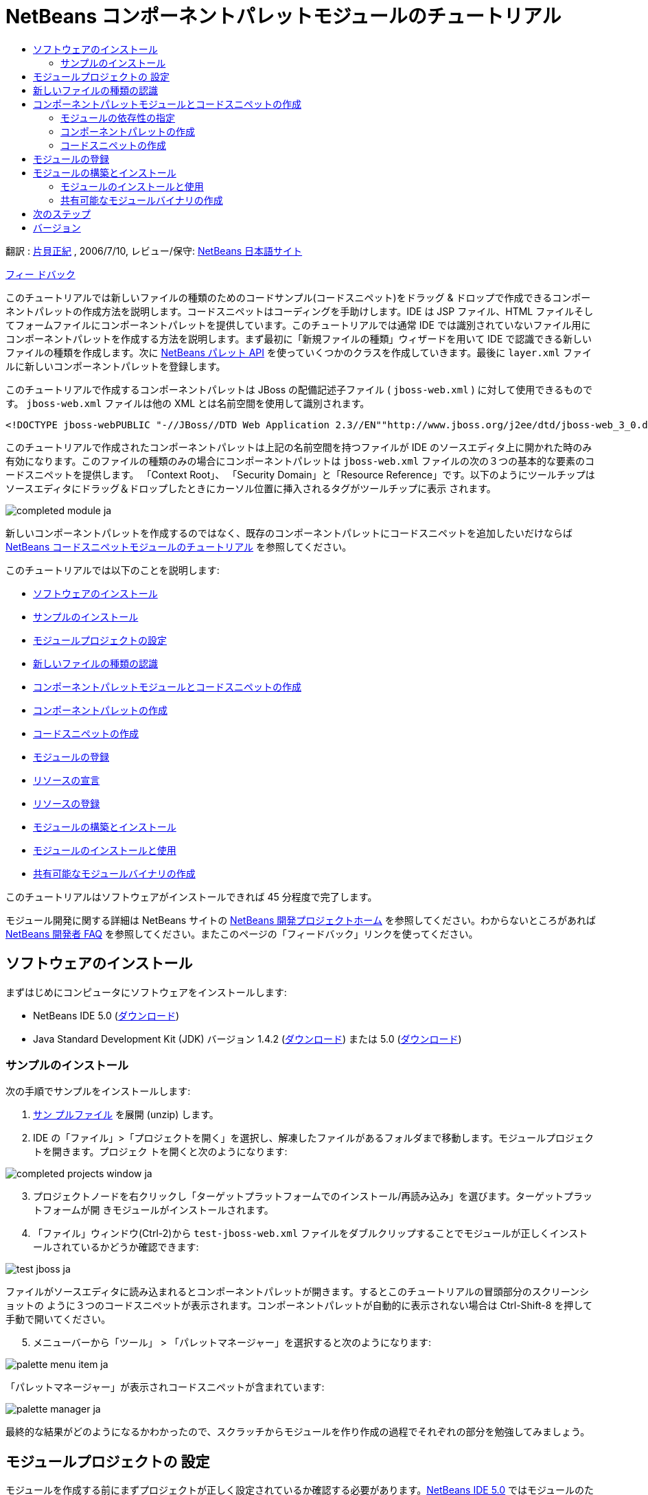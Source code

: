 // 
//     Licensed to the Apache Software Foundation (ASF) under one
//     or more contributor license agreements.  See the NOTICE file
//     distributed with this work for additional information
//     regarding copyright ownership.  The ASF licenses this file
//     to you under the Apache License, Version 2.0 (the
//     "License"); you may not use this file except in compliance
//     with the License.  You may obtain a copy of the License at
// 
//       http://www.apache.org/licenses/LICENSE-2.0
// 
//     Unless required by applicable law or agreed to in writing,
//     software distributed under the License is distributed on an
//     "AS IS" BASIS, WITHOUT WARRANTIES OR CONDITIONS OF ANY
//     KIND, either express or implied.  See the License for the
//     specific language governing permissions and limitations
//     under the License.
//

= NetBeans コンポーネントパレットモジュールのチュートリアル
:jbake-type: platform-tutorial
:jbake-tags: tutorials 
:jbake-status: published
:syntax: true
:source-highlighter: pygments
:toc: left
:toc-title:
:icons: font
:experimental:
:description: NetBeans コンポーネントパレットモジュールのチュートリアル - Apache NetBeans
:keywords: Apache NetBeans Platform, Platform Tutorials, NetBeans コンポーネントパレットモジュールのチュートリアル

翻訳 : link:http://blogs.oracle.com/roller/page/katakai[+片貝正紀+] , 2006/7/10, レビュー/保守: link:http://ja.netbeans.org/index.html[+NetBeans 日本語サイト+]

link:mailto:masaki@netbeans.org?subject=Feedback:%20NetBeans%20IDE%20Component%20Palette%20Module%20Tutorial[+フィー ドバック+]

このチュートリアルでは新しいファイルの種類のためのコードサンプル(コードスニペット)をドラッグ &amp; ドロップで作成できるコンポーネントパレットの作成方法を説明します。コードスニペットはコーディングを手助けします。IDE は JSP ファイル、HTML ファイルそしてフォームファイルにコンポーネントパレットを提供しています。このチュートリアルでは通常 IDE では識別されていないファイル用にコンポーネントパレットを作成する方法を説明します。まず最初に「新規ファイルの種類」ウィザードを用いて IDE で認識できる新しいファイルの種類を作成します。次に link:https://netbeans.org/download/dev/javadoc/org-netbeans-spi-palette/overview-summary.html[+NetBeans パレット API+] を使っていくつかのクラスを作成していきます。最後に  ``layer.xml``  ファイルに新しいコンポーネントパレットを登録します。

このチュートリアルで作成するコンポーネントパレットは JBoss の配備記述子ファイル ( ``jboss-web.xml`` ) に対して使用できるものです。 ``jboss-web.xml``  ファイルは他の XML とは名前空間を使用して識別されます。


[source,java]
----

<!DOCTYPE jboss-webPUBLIC "-//JBoss//DTD Web Application 2.3//EN""http://www.jboss.org/j2ee/dtd/jboss-web_3_0.dtd">
----

このチュートリアルで作成されたコンポーネントパレットは上記の名前空間を持つファイルが IDE のソースエディタ上に開かれた時のみ有効になります。このファイルの種類のみの場合にコンポーネントパレットは  ``jboss-web.xml``  ファイルの次の３つの基本的な要素のコードスニペットを提供します。 「Context Root」、 「Security Domain」と「Resource Reference」です。以下のようにツールチップはソースエディタにドラッグ＆ドロップしたときにカーソル位置に挿入されるタグがツールチップに表示 されます。

image::images/completed-module_ja.png[]

新しいコンポーネントパレットを作成するのではなく、既存のコンポーネントパレットにコードスニペットを追加したいだけならば link:nbm-palette-api1.html[+NetBeans コードスニペットモジュールのチュートリアル+] を参照してください。

このチュートリアルでは以下のことを説明します:

* <<installing,ソフトウェアのインストール>>
* <<installing-sample,サンプルのインストール>>
* <<creatingthemoduleproject,モジュールプロジェクトの設定>>
* <<recognizing-filetype,新しいファイルの種類の認識>>
* <<coding-module,コンポーネントパレットモジュールとコードスニペットの作成>>
* <<creating-palettes,コンポーネントパレットの作成>>
* <<creating-snippets,コードスニペットの作成>>
* <<registering-module,モジュールの登録>>
* <<declaring-resources,リソースの宣言>>
* <<registering-resoucres,リソースの登録>>
* <<building,モジュールの構築とインストール>>
* <<install-plugin,モジュールのインストールと使用>>
* <<share-plugin,共有可能なモジュールバイナリの作成>>

このチュートリアルはソフトウェアがインストールできれば 45 分程度で完了します。

モジュール開発に関する詳細は NetBeans サイトの link:https://platform.netbeans.org/index.html[+NetBeans 開発プロジェクトホーム+] を参照してください。わからないところがあれば link:http://wiki.netbeans.org/wiki/view/NetBeansDeveloperFAQ[+NetBeans 開発者 FAQ+] を参照してください。またこのページの「フィードバック」リンクを使ってください。



== ソフトウェアのインストール

まずはじめにコンピュータにソフトウェアをインストールします:

* NetBeans IDE 5.0 (link:http://www.netbeans.info/downloads/download.php?a=n&p=1[+ダウンロード+])
* Java Standard Development Kit (JDK) バージョン 1.4.2 (link:http://java.sun.com/j2se/1.4.2/jadownload.html[+ダウンロード+]) または 5.0 (link:http://java.sun.com/j2se/1.5.0/ja/download.html[+ダウンロード+])



=== サンプルのインストール

次の手順でサンプルをインストールします:


[start=1]
1. link:https://netbeans.org/files/documents/4/651/jbosswebxml.zip[+サン プルファイル+] を展開 (unzip) します。

[start=2]
2. IDE の「ファイル」>「プロジェクトを開く」を選択し、解凍したファイルがあるフォルダまで移動します。モジュールプロジェクトを開きます。プロジェク トを開くと次のようになります:

image::images/completed-projects-window_ja.png[]


[start=3]
3. プロジェクトノードを右クリックし「ターゲットプラットフォームでのインストール/再読み込み」を選びます。ターゲットプラットフォームが開 きモジュールがインストールされます。

[start=4]
4. 「ファイル」ウィンドウ(Ctrl-2)から  ``test-jboss-web.xml``  ファイルをダブルクリップすることでモジュールが正しくインストールされているかどうか確認できます:

image::images/test-jboss_ja.png[]

ファイルがソースエディタに読み込まれるとコンポーネントパレットが開きます。するとこのチュートリアルの冒頭部分のスクリーンショットの ように３つのコードスニペットが表示されます。コンポーネントパレットが自動的に表示されない場合は Ctrl-Shift-8 を押して手動で開いてください。


[start=5]
5. メニューバーから「ツール」 > 「パレットマネージャー」を選択すると次のようになります:

image::images/palette-menu-item_ja.png[]

「パレットマネージャー」が表示されコードスニペットが含まれています:

image::images/palette-manager_ja.png[]

最終的な結果がどのようになるかわかったので、スクラッチからモジュールを作り作成の過程でそれぞれの部分を勉強してみましょう。



== モジュールプロジェクトの 設定

モジュールを作成する前にまずプロジェクトが正しく設定されているか確認する必要があります。link:http://www.netbeans.info/downloads/download.php?a=n&p=1[+NetBeans IDE 5.0+] ではモジュールのための基本的なファイルを設定するためにウィザードを提供しています。


[start=1]
1. 「ファイル」>「新規プロジェクト」(Ctrl-Shift-N) を選択してください。「カテゴリ」で「NetBeans プラグインモジュール」を選択します。「プロジェクト」では「モジュールプロジェクト」を選択し「次へ」ボタンをクリックします。

[start=2]
2. 「名前と場所」パネルでは「プロジェクト名」に「 ``jbosswebxml`` 」と入力します。「プロジェクトの場所」は適当な コンピューター上のディレクトリを指定します。たとえば  ``c:\mymodules``  などです。「スタンドアロンモジュール」のラジオボタンはそのままにし「主プロジェクトとして設定」チェックボックスを選択します。「次へ」をクリックし ます。

[start=3]
3. 「基本モジュール構成」パネルでは「コード名ベース」で  ``yourorghere``  を  ``org.netbeans.modules``  に置き換え、 ``org.netbeans.modules.jbosswebxml``  にします。「地域対応のバンドル」と「XML レイヤー」はそのままにし  ``org/netbeans/modules/jbosswebxml``  にこれらのファイルが保存されるようにします。「完了」ボタンをクリックします。

IDE は  ``jbosswebxml``  プロジェクトを作成します。プロジェクトは必要なすべてのソースやメタデータ、たとえばプロジェクトの構築スクリプトなどを含んでいます。プロジェクトは IDE 上で開かれます。「プロジェクト」ウィンドウ(Ctrl-1) で理論的な構成を表示できます。また「ファイル」ウィンドウ(Ctrl-2)ではファイル構造を表示できます。 


== 新しいファイルの種類の認識


[start=1]
1. プロジェクトノードで右クリックして「新規」>「ファイルの種類」を選択します。「次へ」をクリックします。

[start=2]
2. 「ファイルの認識」パネルでは次のようにします:
* 「MIME タイプ」には  ``text/x-jboss+xml``  と入力します。
* 「XML のルート要素」の編集ボックスに「 ``public-id="-//JBoss//DTD Web Application 2.3//EN"`` 」と入力します。

「ファイルの認識」パネルはこのようになります:

image::images/filewizard1_ja.png[]

「ファイルの認識」パネルのそれぞれの項目は次のようになっています:

* *MIME タイプ* はデータオブジェクトの一意の MIME タイプを指定します。
* *認識方法*
* *ファイル拡張子* は IDE がその MIME タイプに割り当てるひとつあるいはそれ以上のファイル拡張子を指定します。ファイル拡張子は任意でドット(.)を先頭に付けることができます。セパレータ はコンマ、空白あるいはどちらでもかまいません。したがって以下の例はすべて有効です:
*  ``.abc,.def`` 
*  ``.abc .def`` 
*  ``abc def`` 
*  ``abc,.def ghi, .wow`` 

JAR ファイルのマニフェストファイルは "MANIFEST.MF" であり少なくとも UNIX プラットフォームでは大文字小文字が区別されます。そのためこのチュートリアルでは _２つ_ の MIME タイプを使用します、 ``.mf``  と  ``.MF``  です。

* *XML ルート要素* は他の XML ファイルと区別するための一意に決められた名前空間です。XML ファイルは同じ拡張子 ( ``xml`` ) を持つので IDE はこの XML ルート要素を使って XML ファイルを区別します。さらに具体的に言うと、IDE は XML ファイルの最初の要素で名前空間を区別します。このチュートリアルではファイルの識別は XML ファイルの  ``doctype``  要素で行われます。

「次へ」をクリックします。


[start=3]
3. 「名前と場所」パネルでは「クラス名」に「 ``jbossdd`` 」と入力し、16x16 ピクセルのイメージファイルを新しいファイルの種類のアイコンとして参照します。

image::images/filewizard2_ja.png[]

NetBeans のインストールディレクトリにはいろいろな 16x16 ピクセルのイメージファイルがあります。例えば次の場所にあります:

 ``enterprise2\jakarta-tomcat-5.5.7\server\webapps\admin\images`` 

たとえば上記ディレクトリの  ``Datasource.gif``  を使うことができます。これは次のようなアイコンです:image::images/Datasource.gif[]


[start=4]
4. 「完了」ボタンをクリックします。

これで「プロジェクト」ウィンドウはこのようになります:

image::images/projectswindow2_ja.png[]

新規に作成されたファイルについて簡単に説明します:

* *jbossddDataLoader.java.* このファイルは  ``text/x-jboss+xml``  MIME タイプを認識します。 ``DataObject``  のファクトリとして機能します。詳しい説明は link:http://wiki.netbeans.org/wiki/view/DevFaqDataLoader[+What is a DataLoader?+] を参照してください。
* *jbossddResolver.xml.* このファイルは MIME タイプと  ``<xml-rule>``  をマップします。これはこの  ``DataLoader``  が  ``<xml-rule>``  で一致した XML ファイルのみを認識するように制限します。 ``<doc-type>``  を定義するように以下のように(太字の行が変更する行です)変更します:

[source,xml]
----

<?xml version="1.0" encoding="UTF-8"?><!DOCTYPE MIME-resolver PUBLIC "-//NetBeans//DTD MIME Resolver 1.0//EN""https://netbeans.org/dtds/mime-resolver-1_0.dtd"><MIME-resolver><file><ext name="xml"/><resolver mime="text/x-jboss+xml"><xml-rule>*<doctype public-id="-//JBoss//DTD Web Application 2.3//EN"/>*</xml-rule></resolver></file></MIME-resolver>
----

* *jbossddDataObject.java.* このファイルは  ``FileObject``  をラップします。 ``DataObjects``  は  ``DataLoaders``  によって生成されます。詳しい説明は link:http://wiki.netbeans.org/wiki/view/DevFaqDataObject[+What is a DataObject?+] を参照してください。
* *jbossddDataNode.java.* このファイルはアクションなどの機能、アイコンや地域対応された名前など IDE 上での _見え方_ を提供します。
* *jbossddDataLoaderBeanInfo.java.* このファイルは「オプション」ウィンドウの「オブジェクトの種類」セクションで ``DataLoader`` を表示するかしないかを制御しま す。



== コンポーネントパレットモジュールとコードスニペットの作成



=== モジュールの依存性の指定

link:https://netbeans.org/download/dev/javadoc/[+NetBeans API+] に属するいくつかのクラスのサブクラスが必要です。それぞれモジュールの依存関係に定義する必要があります。これは「プロジェクト」プロパティーを使って 設定できます。


[start=1]
1. 「プロジェクト」ウィンドウで  ``jbosswebxml``  プロジェクトを右クリックし、「プロパティー」を選択します。プロジェクトプロパティーのダイアログボックスで、「ライブラリ」をクリックします。

[start=2]
2. 次のそれぞれの API は「追加...」ボタンをクリックし「モジュールリスト」から名前を選択して「了解」ボタンを押すことで追加できます:

image::images/projprops_ja.png[]


[start=3]
3. 「了解」をクリックしてプロジェクトの「プロパティー」ダイアログを閉じます。

[start=4]
4. 「プロジェクト」ウィンドウで「重要なファイル」ノードを展開、「プロジェクトメタデータ」をダブルクリックしてモジュールの依存性が正しく 宣言されているか確認できます。

[source,xml]
----

<?xml version="1.0" encoding="UTF-8"?><project xmlns="https://netbeans.org/ns/project/1"><type>org.netbeans.modules.apisupport.project</type><configuration><data xmlns="http://www.netbeans.org/ns/nb-module-project/2"><code-name-base>org.netbeans.modules.jbosswebxml</code-name-base><standalone/><module-dependencies><dependency><code-name-base>org.netbeans.modules.editor.lib</code-name-base><build-prerequisite/><compile-dependency/><run-dependency><release-version>1</release-version><specification-version>1.9.0.1</specification-version></run-dependency></dependency><dependency><code-name-base>org.netbeans.modules.projectapi</code-name-base><build-prerequisite/><compile-dependency/><run-dependency><release-version>1</release-version><specification-version>1.9</specification-version></run-dependency></dependency><dependency><code-name-base>org.netbeans.spi.palette</code-name-base><build-prerequisite/><compile-dependency/><run-dependency><release-version>0</release-version><specification-version>1.5</specification-version></run-dependency></dependency><dependency><code-name-base>org.openide.dialogs</code-name-base><build-prerequisite/><compile-dependency/><run-dependency><specification-version>6.4</specification-version></run-dependency></dependency><dependency><code-name-base>org.openide.filesystems</code-name-base><build-prerequisite/><compile-dependency/><run-dependency><specification-version>6.4</specification-version></run-dependency></dependency><dependency><code-name-base>org.openide.loaders</code-name-base><build-prerequisite/><compile-dependency/><run-dependency><specification-version>5.9</specification-version></run-dependency></dependency><dependency><code-name-base>org.openide.nodes</code-name-base><build-prerequisite/><compile-dependency/><run-dependency><specification-version>6.7</specification-version></run-dependency></dependency><dependency><code-name-base>org.openide.text</code-name-base><build-prerequisite/><compile-dependency/><run-dependency><specification-version>6.9</specification-version></run-dependency></dependency><dependency><code-name-base>org.openide.util</code-name-base><build-prerequisite/><compile-dependency/><run-dependency><specification-version>6.8</specification-version></run-dependency></dependency><dependency><code-name-base>org.openide.windows</code-name-base><build-prerequisite/><compile-dependency/><run-dependency><specification-version>6.5</specification-version></run-dependency></dependency></module-dependencies><public-packages/></data></configuration></project>
----



=== コンポーネントパレットの作成

コンポーネントパレットは link:https://netbeans.org/download/dev/javadoc/org-netbeans-spi-palette/overview-summary.html[+NetBeans パレット API+] を使って定義されています。このチュートリアルで NetBeans パレット API を実装することは次の NetBeans Palette API クラスを実装することです:

*ファイル**説明* ``link:https://netbeans.org/download/dev/javadoc/org-netbeans-spi-palette/org/netbeans/spi/palette/PaletteFactory.html[+PaletteFactory+]`` コンポーネントパレットの新しいインスタンスを作成します。そのためには  ``JBOSSPalette``  フォルダから新しいパレットを作成する  ``createPalette``  メソッドを呼び出します。これは  ``layer.xml``  ファイルに定義されています。 ``link:https://netbeans.org/download/dev/javadoc/org-netbeans-spi-palette/org/netbeans/spi/palette/PaletteController.html[+PaletteController+]`` コンポーネントパレットのデータへのアクセスを提供します。 ``link:https://netbeans.org/download/dev/javadoc/org-netbeans-spi-palette/org/netbeans/spi/palette/PaletteActions.html[+PaletteActions+]`` 

これにくわえて次のサポートクラスを作成する必要があります:

*ファイル**説明* ``jbossddPaletteUtilities`` ドロップされたコードスニペットの挿入とフォーマットを扱います。２つの NetBeans API クラスで実装されます:

* link:https://netbeans.org/download/dev/javadoc/org-netbeans-modules-editor-lib/org/netbeans/editor/BaseDocument.html[+org.netbeans.editor.BaseDocument+]
* link:https://netbeans.org/download/dev/javadoc/org-netbeans-modules-editor-lib/org/netbeans/editor/Formatter.html[+org.netbeans.editor.Formatter+]
 ``jbossddPaletteCustomizerAction `` パレットマネージャーで使われるメニュー項目を提供します:

image::images/palette-menu-item_ja.png[]

 ``jbossddPaletteDropDefault`` 

NetBeans パレット API を実装するには次のステップにしたがってください:


[start=1]
1.  ``org.netbeans.modules.jbosswebxml``  プロジェクトノードで右クリックして「新規」>「Java クラス」を選択します。次のファイルの最初のファイルを作り、パッケージのドロップダウンリストには  ``org.netbeans.modules.jbosswebxml.palette``  と入力し、「完了」ボタンを押します。他のファイルも同様に作成ます。
*  ``jbossddPaletteActions`` 
*  ``jbossddPaletteCustomizerAction`` 
*  ``jbossddPaletteDropDefault`` 
*  ``jbossddPaletteFactory`` 
*  ``jbossddPaletteUtilities`` 

次のファイルが作成されます。(スクリーンショットで選択されています):

image::images/palette1_ja.png[]


[start=2]
2. 以下のリンクをダブルクリックし以下の内容でファイルの内容を置き換えます:
*  ``jbossddPaletteActions`` 
*  ``jbossddPaletteCustomizerAction`` 
*  ``jbossddPaletteDropDefault`` 
*  ``jbossddPaletteFactory`` 
*  ``jbossddPaletteUtilities`` 

[start=3]
3.  ``jbossddPaletteFactory.java``  ファイルのデフォルトの内容を次で置き換えます:

[source,java]
----

package org.netbeans.modules.jbosswebxml.palette;import java.io.IOException;import link:https://netbeans.org/download/dev/javadoc/org-netbeans-spi-palette/org/netbeans/spi/palette/PaletteController.html[+org.netbeans.spi.palette.PaletteController+];import link:https://netbeans.org/download/dev/javadoc/org-netbeans-spi-palette/org/netbeans/spi/palette/PaletteFactory.html[+org.netbeans.spi.palette.PaletteFactory+];public class jbossddPaletteFactory {public static final String JBOSS_PALETTE_FOLDER = "JBOSSPalette";private static PaletteController palette = null;public static PaletteController getPalette() throws IOException {if (palette == null)palette = PaletteFactory.createPalette(JBOSS_PALETTE_FOLDER, new jbossddPaletteActions()); return palette;}}
----


[start=4]
4.  ``jbossddPaletteActions.java``  ファイルのデフォルトの内容を次で置き換えます:

[source,java]
----

package org.netbeans.modules.jbosswebxml.palette;import java.awt.event.ActionEvent;import java.io.IOException;import javax.swing.AbstractAction;import javax.swing.Action;import javax.swing.text.JTextComponent;import org.netbeans.editor.Utilities;import org.netbeans.spi.palette.PaletteActions;import org.netbeans.spi.palette.PaletteController;import org.openide.DialogDisplayer;import org.openide.NotifyDescriptor;import org.openide.text.ActiveEditorDrop;import org.openide.util.Lookup;import org.openide.util.NbBundle;public class jbossddPaletteActions extends link:https://netbeans.org/download/dev/javadoc/org-netbeans-spi-palette/org/netbeans/spi/palette/PaletteActions.html[+PaletteActions+] {/** Creates a new instance of jbossddPaletteActions */public jbossddPaletteActions() {}public Action[] getImportActions() {return new Action[0]; //TODO implement this}public Action[] getCustomCategoryActions(Lookup category) {return new Action[0]; //TODO implement this}public Action[] getCustomItemActions(Lookup item) {return new Action[0]; //TODO implement this}public Action[] getCustomPaletteActions() {return new Action[0]; //TODO implement this}public Action getPreferredAction( Lookup item ) {return new MFPaletteInsertAction(item);}private static class MFPaletteInsertAction extends AbstractAction {private Lookup item;MFPaletteInsertAction(Lookup item) {this.item = item;}public void actionPerformed(ActionEvent e) {ActiveEditorDrop drop = (ActiveEditorDrop) item.lookup(ActiveEditorDrop.class);JTextComponent target = Utilities.getFocusedComponent();if (target == null) {String msg = NbBundle.getMessage(jbossddPaletteActions.class, "MSG_ErrorNoFocusedDocument");DialogDisplayer.getDefault().notify(new NotifyDescriptor.Message(msg, NotifyDescriptor.ERROR_MESSAGE));return;}try {drop.handleTransfer(target);}finally {Utilities.requestFocus(target);}try {PaletteController pc = jbossddPaletteFactory.getPalette();pc.clearSelection();}catch (IOException ioe) {} //should not occur}}}
----


[start=5]
5.  ``jbossddPaletteUtilities.java``  ファイルのデフォルトの内容を次で置き換えます:

[source,java]
----

package org.netbeans.modules.jbosswebxml.palette;import java.awt.Component;import java.awt.Container;import java.util.StringTokenizer;import javax.swing.JTree;import javax.swing.text.BadLocationException;import javax.swing.text.Caret;import javax.swing.text.Document;import javax.swing.text.JTextComponent;import org.netbeans.api.project.FileOwnerQuery;import org.netbeans.api.project.Project;import org.netbeans.api.project.ProjectUtils;import org.netbeans.api.project.SourceGroup;import org.netbeans.api.project.Sources;import org.netbeans.editor.BaseDocument;import org.netbeans.editor.Formatter;import org.openide.filesystems.FileObject;public class jbossddPaletteUtilities {/** Creates a new instance of jbossddPaletteUtilities */public jbossddPaletteUtilities() {}public static void insert(String s, JTextComponent target)throws BadLocationException {insert(s, target, true);}public static void insert(String s, JTextComponent target, boolean reformat)throws BadLocationException {if (s == null)s = "";Document doc = target.getDocument();if (doc == null)return;if (doc instanceof BaseDocument)((BaseDocument)doc).atomicLock();int start = insert(s, target, doc);if (reformat &amp;&amp; start >= 0 &amp;&amp; doc instanceof BaseDocument) {  // format the inserted textint end = start + s.length();Formatter f = ((BaseDocument)doc).getFormatter();f.reformat((BaseDocument)doc, start, end);}if (doc instanceof BaseDocument)((BaseDocument)doc).atomicUnlock();}private static int insert(String s, JTextComponent target, Document doc)throws BadLocationException {int start = -1;try {//at first, find selected text rangeCaret caret = target.getCaret();int p0 = Math.min(caret.getDot(), caret.getMark());int p1 = Math.max(caret.getDot(), caret.getMark());doc.remove(p0, p1 - p0);//replace selected text by the inserted onestart = caret.getDot();doc.insertString(start, s, null);} catch (BadLocationException ble) {}return start;}}
----


[start=6]
6.  ``jbossddPaletteCustomizerAction.java``  ファイルのデフォルトの内容を次で置き換えます:

[source,java]
----

package org.netbeans.modules.jbosswebxml.palette;import java.io.IOException;import org.openide.ErrorManager;import org.openide.util.HelpCtx;import org.openide.util.NbBundle;import link:https://netbeans.org/download/dev/javadoc/org-openide-util/org/openide/util/actions/CallableSystemAction.html[+org.openide.util.actions.CallableSystemAction+];public class jbossddPaletteCustomizerAction extends link:https://netbeans.org/download/dev/javadoc/org-openide-util/org/openide/util/actions/CallableSystemAction.html[+CallableSystemAction+] {private static String name;public jbossddPaletteCustomizerAction () {putValue("noIconInMenu", Boolean.TRUE); // NOI18N}protected boolean asynchronous() {return false;}/** Human presentable name of the action. This should be* presented as an item in a menu.* @return the name of the action*/public String getName() {if (name == null)name = NbBundle.getBundle(jbossddPaletteCustomizerAction.class).getString("ACT_OpenjbossddCustomizer"); // NOI18Nreturn name;}/** Help context where to find more about the action.* @return the help context for this action*/public HelpCtx getHelpCtx() {return null;}/** This method is called by one of the "invokers" as a result of* some user's action that should lead to actual "performing" of the action.*/public void performAction() {try {jbossddPaletteFactory.getPalette().showCustomizer();}catch (IOException ioe) {ErrorManager.getDefault().notify(ErrorManager.EXCEPTION, ioe);}}}
----


[start=7]
7.  ``jbossddPaletteDropDefault.java``  ファイルのデフォルトの内容を次で置き換えます:

[source,java]
----

package org.netbeans.modules.jbosswebxml.palette;import javax.swing.text.BadLocationException;import javax.swing.text.JTextComponent;import org.openide.text.ActiveEditorDrop;public class jbossddPaletteDropDefault implements ActiveEditorDrop {String body;public jbossddPaletteDropDefault(String body) {this.body = body;}public boolean handleTransfer(JTextComponent targetComponent) {if (targetComponent == null)return false;try {jbossddPaletteUtilities.insert(body, (JTextComponent)targetComponent);}catch (BadLocationException ble) {return false;}return true;}}
----


[start=8]
8.  ``org.netbeans.modules.jbosswebxml.palette``  ノードで右クリックし、「新規」、「ファイル/フォルダ」を選び、「その他」のカテゴリから「プロパティー」ファイルを選択します。「次へ」をクリックし ます。「名前」に「Bundle」と入力し「完了」ボタンを押します。この新しい  ``Bundle.properties``  ファイルに次のキーを追加します:

[source,java]
----

MSG_ErrorNoFocusedDocument=No document selected. Please select a document to insert the item into.ACT_OpenJbossddCustomizer=&amp;JBoss Code Clips
----


=== コードスニペットの作成

それぞれのコードスニペットには次のファイルが必要です:

* ソースエディタへドラッグされるコードの一部を定義した Java クラス。この Java クラスはどのようにコードが挿入されるべきかを定義した  ``jbossddPaletteUtilities.java``  を参照する必要があります。たとえば、インデント設定とフォーマットはここで定義されます。
* プロパティーファイルはラベルとツールチップを定義します。
* 16x16 ピクセルイメージは小さいアイコンでの表示用です。
* 32x32 ピクセルイメージは大きいアイコンでの表示用です。

NetBeans モジュールに上のファイルを作成し、追加したあとにこれらをリソース宣言 XML ファイルで宣言します。 ``layer.xml``  を使って NetBeans システムファイルシステムに登録します。

この詳細は link:nbm-palette-api1.html[+NetBeans コードスニペットモジュールのチュートリアル+] を参照してください。

例として３つのコードスニペットを  ``ContextRoot.java`` 、 ``ResourceReference.java`` 、  ``SecurityDomain.java``  として作成したとすると、結果は次のようになります。以下の選択されたパッケージにコードスニペットとサポートリソースが含まれています:

image::images/palette4_ja.png[]



== モジュールの登録


[start=1]
1. 次のタグを  ``layer.xml``  ファイルに追加します:

[source,xml]
----

<folder name="Menu"><folder name="Tools"><folder name="PaletteManager"><file name="org-netbeans-modules-jbosswebxml-palette-jbossddPaletteCustomizerAction.instance"/></folder></folder></folder><folder name="JBOSSPalette"><folder name="JBoss">  <attr name="SystemFileSystem.localizingBundle" stringvalue="org.netbeans.modules.jbosswebxml.palette.Bundle"/><file name="ContextRoot.xml" url="nbresloc:/org/netbeans/modules/jbosswebxml/palette/items/resources/ContextRoot.xml"/><file name="SecurityDomain.xml" url="nbresloc:/org/netbeans/modules/jbosswebxml/palette/items/resources/SecurityDomain.xml"/><file name="ResourceReference.xml" url="nbresloc:/org/netbeans/modules/jbosswebxml/palette/items/resources/ResourceReference.xml"/></folder></folder>
----


[start=2]
2. 以下を  ``layer.xml``  ファイルと同じパッケージ内の  ``Bundle.properties``  ファイルに追加します:

[source,java]
----

JBOSSPalette/JBoss=JBoss Deployment DescriptorJBOSSPalette/JBoss/ContextRoot.xml=Context RootJBOSSPalette/JBoss/ResourceReference.xml=Resource ReferenceJBOSSPalette/JBoss/SecurityDomain.xml=Security Domain
----

上記のキー-値のペアは  ``layer.xml``  ファイルに登録された項目をローカライズします。


[start=3]
3. 必要に応じて他のモジュールで提供されているコードスニペットとマージできます。たとえば、 ``jboss-web.xml``  ファイルで JSP モジュールや HTML モジュールで提供されているコードスニペットにアクセスできるようにマージしたい場合は次のようにします:
*  ``org.netbeans.modules.jbosswebxml.palette``  では、HTML モジュールと JSP モジュールが提供しているいくつかのアクション名と一致するように  ``ACT_OpenJbossddCustomizer``  の値を変更します:

[source,java]
----

ACT_OpenJbossddCustomizer=&amp;HTML/JSP Code Clips
----

*  ``layer.xml``  ファイルに以下の２つの行を追加することによって２つのアクションを隠します。この部分は HTML モジュールと JSP モジュールのアクションを JSP/HTML コードクリップパレットマネージャーを表示しています。

[source,xml]
----

<folder name="Menu"><folder name="Tools"><folder name="PaletteManager"><file name="org-netbeans-modules-jbosswebxml-palette-jbossddPaletteCustomizerAction.instance"/>*<file name="org-netbeans-modules-html-palette-HTMLPaletteCustomizerAction.instance_hidden"/>
<file name="org-netbeans-modules-web-core-palette-JSPPaletteCustomizerAction.instance_hidden"/>*</folder></folder></folder>
----

* 最後に HTML モジュールと JSP モジュールのリソース宣言 XML ファイルを宣言します:

[source,xml]
----

<folder name="JBOSSPalette"><folder name="JBoss"><attr name="SystemFileSystem.localizingBundle" stringvalue="org.netbeans.modules.jbosswebxml.Bundle"/><file name="ContextRoot.xml" url="ContextRoot.xml"/><file name="ResourceReference.xml" url="ResourceReference.xml"/><file name="SecurityDomain.xml" url="SecurityDomain.xml"/></folder>*<folder name="HTML.shadow">
<attr name="SystemFileSystem.localizingBundle" 
stringvalue="org.netbeans.modules.web.core.palette.Bundle"/>
<attr name="originalFile" 
stringvalue="HTMLPalette/HTML"/>
</folder>
<folder name="HTML_Forms.shadow">
<attr name="SystemFileSystem.localizingBundle" 
stringvalue="org.netbeans.modules.web.core.palette.Bundle"/>
<attr name="originalFile" 
stringvalue="HTMLPalette/HTML_Forms"/>
</folder>
<folder name="JSP.shadow">
<attr name="SystemFileSystem.localizingBundle" 
stringvalue="org.netbeans.modules.web.core.palette.Bundle"/>
<attr name="originalFile" 
stringvalue="JSPPalette/JSP"/>
</folder>
<folder name="Database.shadow">
<attr name="SystemFileSystem.localizingBundle" 
stringvalue="org.netbeans.modules.web.core.palette.Bundle"/>
<attr name="originalFile" 
stringvalue="JSPPalette/Database"/>
</folder>*</folder>
----

これでモジュールを構築し、インストールすると、次のセクションで説明するように  ``jboss-web.xml``  ファイル用のコンポーネントパレットが JSP モジュールで提供されている _すべての_ コードスニペット、HTML モジュールで提供されている _すべての_ コードスニペットを含んで表示されます。



== モジュールの構築とインストール

IDE はモジュールの構築およびインストールに Ant 構築スクリプトを使用します。構築スクリプトはプロジェクトの作成時に作成されます。


=== モジュールのインストールと使用


[start=1]
1. 「プロジェクト」ウィンドウで「 ``jbosswebxml`` 」プロジェクトを右クリックし「ターゲットプラットフォームでのイ ンストール/再読み込み」を選びます。

モジュールが構築されターゲットプラットフォームにインストールされます。ターゲットプラットフォームが起動し新規モジュールを試すことが できます。デフォルトのターゲットプラットフォームとは IDE の現在のインスタンスで使用しているインストールです。


[start=2]
2. 使い方は <<installing-sample,サンプルのインストール>> セクションで説明していますのでモジュールが正しくインストールできているかどうか確認してください。


=== 共有可能なモジュールバイナリの作成


[start=1]
1. 「プロジェクト」ウィンドウで  ``newhtmlsnippet``  プロジェクトを右クリックし、「NBM を作成」を選択します。

NBM ファイルが作成されます。「ファイル」ウィンドウ (Ctrl-2) で確認できます:

image::images/create-nbm_ja.png[]


[start=2]
2. メールなどで送付することにより他の人に配布、共有できます。

[start=3]
3. アップデートセンターを使ってモジュールをインストールできます。メインメニューの「ツール」>「アップデートセンター」 を選択してください。



== 次のステップ

NetBeans モジュールの開発と作成の詳細は次のリソースを参照してください:

* link:https://platform.netbeans.org/index.html[+モジュール開発者リソース+]
* link:https://netbeans.org/download/dev/javadoc/[+NetBeans API リスト (現行の開発バージョン)+]
* link:http://apisupport.netbeans.org/new-apisupport.html[+新規 API サポートの提案+]


== バージョン

詳細な更新履歴は link:nbm-palette-api2_ja.html[+原文の英文+] をご覧下さい。このファイルはリビジョン 1.18 を翻訳しています。

